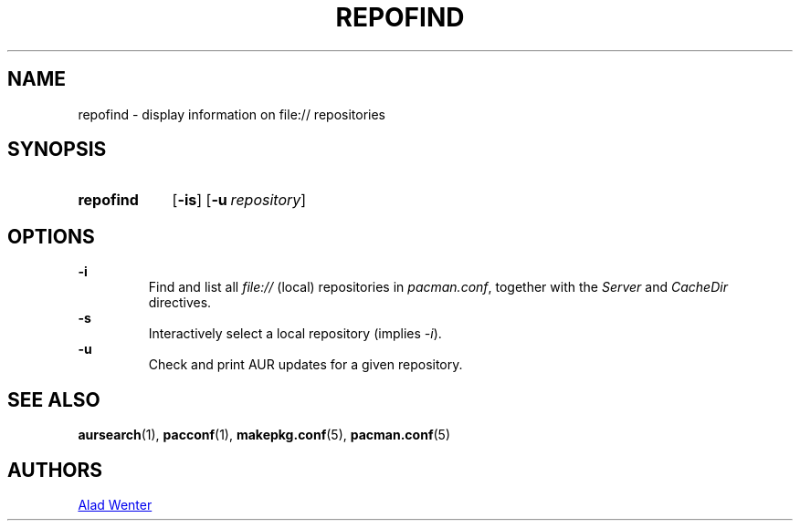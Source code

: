 .TH REPOFIND 1 2016-04-18 AURUTILS
.SH NAME
repofind \- display information on file:// repositories
.
.SH SYNOPSIS
.SY repofind
.OP \-is
.OP \-u repository
.YS
.
.SH OPTIONS
.B \-i
.RS
Find and list all \fIfile:// \fR(local) repositories in \fIpacman.conf\fR,
together with the \fIServer \fRand \fICacheDir \fRdirectives.
.RE
.
.B \-s
.RS
Interactively select a local repository (implies \fI\-i\fR).
.RE
.
.B \-u
.RS
Check and print AUR updates for a given repository.
.RE
.
.SH SEE ALSO
.BR aursearch (1),
.BR pacconf (1),
.BR makepkg.conf (5),
.BR pacman.conf (5)
.
.SH AUTHORS
.MT https://github.com/AladW
Alad Wenter
.ME
